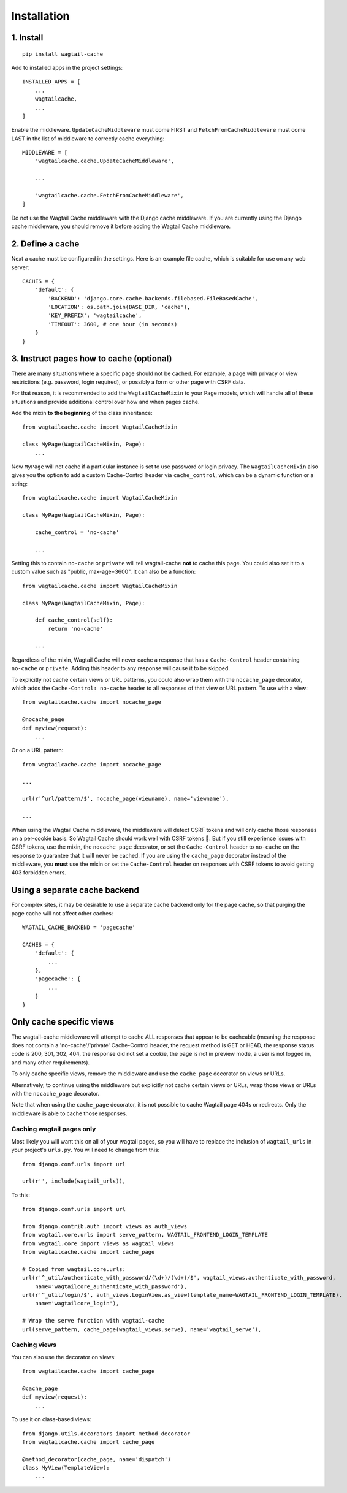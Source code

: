 Installation
============

1. Install
----------

::

    pip install wagtail-cache

Add to installed apps in the project settings::

    INSTALLED_APPS = [
        ...
        wagtailcache,
        ...
    ]

Enable the middleware. ``UpdateCacheMiddleware`` must come FIRST and ``FetchFromCacheMiddleware``
must come LAST in the list of middleware to correctly cache everything::

    MIDDLEWARE = [
        'wagtailcache.cache.UpdateCacheMiddleware',

        ...

        'wagtailcache.cache.FetchFromCacheMiddleware',
    ]

Do not use the Wagtail Cache middleware with the Django cache middleware. If you are currently using
the Django cache middleware, you should remove it before adding the Wagtail Cache middleware.


2. Define a cache
-----------------

Next a cache must be configured in the settings. Here is an example file cache, which is
suitable for use on any web server::

    CACHES = {
        'default': {
            'BACKEND': 'django.core.cache.backends.filebased.FileBasedCache',
            'LOCATION': os.path.join(BASE_DIR, 'cache'),
            'KEY_PREFIX': 'wagtailcache',
            'TIMEOUT': 3600, # one hour (in seconds)
        }
    }


3. Instruct pages how to cache (optional)
-----------------------------------------

There are many situations where a specific page should not be cached. For example,
a page with privacy or view restrictions (e.g. password, login required), or possibly a form or
other page with CSRF data.

For that reason, it is recommended to add the ``WagtailCacheMixin`` to your Page models,
which will handle all of these situations and provide additional control over how and when
pages cache.

Add the mixin **to the beginning** of the class inheritance::

    from wagtailcache.cache import WagtailCacheMixin

    class MyPage(WagtailCacheMixin, Page):
        ...


Now ``MyPage`` will not cache if a particular instance is set to use password or login
privacy. The ``WagtailCacheMixin`` also gives you the option to add a custom Cache-Control
header via ``cache_control``, which can be a dynamic function or a string::

    from wagtailcache.cache import WagtailCacheMixin

    class MyPage(WagtailCacheMixin, Page):

        cache_control = 'no-cache'

        ...


Setting this to contain ``no-cache`` or ``private`` will tell wagtail-cache **not** to cache this page.
You could also set it to a custom value such as "public, max-age=3600". It can also be a function::

    from wagtailcache.cache import WagtailCacheMixin

    class MyPage(WagtailCacheMixin, Page):

        def cache_control(self):
            return 'no-cache'

        ...

Regardless of the mixin, Wagtail Cache will never cache a response that has a ``Cache-Control`` header
containing ``no-cache`` or ``private``. Adding this header to any response will cause it to be skipped.

To explicitly not cache certain views or URL patterns, you could also wrap them with the ``nocache_page``
decorator, which adds the ``Cache-Control: no-cache`` header to all responses of that view or
URL pattern. To use with a view::

    from wagtailcache.cache import nocache_page

    @nocache_page
    def myview(request):
        ...

Or on a URL pattern::

    from wagtailcache.cache import nocache_page

    ...

    url(r'^url/pattern/$', nocache_page(viewname), name='viewname'),

    ...

When using the Wagtail Cache middleware, the middleware will detect CSRF tokens and will only cache
those responses on a per-cookie basis. So Wagtail Cache should work well with CSRF tokens 🙂.
But if you still experience issues with CSRF tokens, use the mixin, the ``nocache_page`` decorator,
or set the ``Cache-Control`` header to ``no-cache`` on the response to guarantee that it will
never be cached. If you are using the ``cache_page`` decorator instead of the middleware, you
**must** use the mixin or set the ``Cache-Control`` header on responses with CSRF tokens to avoid
getting 403 forbidden errors.


Using a separate cache backend
------------------------------

For complex sites, it may be desirable to use a separate cache backend only for the page cache,
so that purging the page cache will not affect other caches::

    WAGTAIL_CACHE_BACKEND = 'pagecache'

    CACHES = {
        'default': {
            ...
        },
        'pagecache': {
            ...
        }
    }


Only cache specific views
-------------------------

The wagtail-cache middleware will attempt to cache ALL responses that appear to be cacheable
(meaning the response does not contain a 'no-cache'/'private' Cache-Control header, the request method
is GET or HEAD, the response status code is 200, 301, 302, 404, the response did not set a cookie,
the page is not in preview mode, a user is not logged in, and many other requirements).

To only cache specific views, remove the middleware and use the ``cache_page`` decorator on views or URLs.

Alternatively, to continue using the middleware but explicitly not cache certain views or URLs, wrap those
views or URLs with the ``nocache_page`` decorator.

Note that when using the ``cache_page`` decorator, it is not possible to cache Wagtail page 404s or redirects. Only the
middleware is able to cache those responses.

Caching wagtail pages only
~~~~~~~~~~~~~~~~~~~~~~~~~~

Most likely you will want this on all of your wagtail pages, so you will have to
replace the inclusion of ``wagtail_urls`` in your project's ``urls.py``. You will
need to change from this::

    from django.conf.urls import url

    url(r'', include(wagtail_urls)),

To this::

    from django.conf.urls import url

    from django.contrib.auth import views as auth_views
    from wagtail.core.urls import serve_pattern, WAGTAIL_FRONTEND_LOGIN_TEMPLATE
    from wagtail.core import views as wagtail_views
    from wagtailcache.cache import cache_page

    # Copied from wagtail.core.urls:
    url(r'^_util/authenticate_with_password/(\d+)/(\d+)/$', wagtail_views.authenticate_with_password,
        name='wagtailcore_authenticate_with_password'),
    url(r'^_util/login/$', auth_views.LoginView.as_view(template_name=WAGTAIL_FRONTEND_LOGIN_TEMPLATE),
        name='wagtailcore_login'),

    # Wrap the serve function with wagtail-cache
    url(serve_pattern, cache_page(wagtail_views.serve), name='wagtail_serve'),

Caching views
~~~~~~~~~~~~~

You can also use the decorator on views::

    from wagtailcache.cache import cache_page

    @cache_page
    def myview(request):
        ...

To use it on class-based views::

    from django.utils.decorators import method_decorator
    from wagtailcache.cache import cache_page

    @method_decorator(cache_page, name='dispatch')
    class MyView(TemplateView):
        ...
